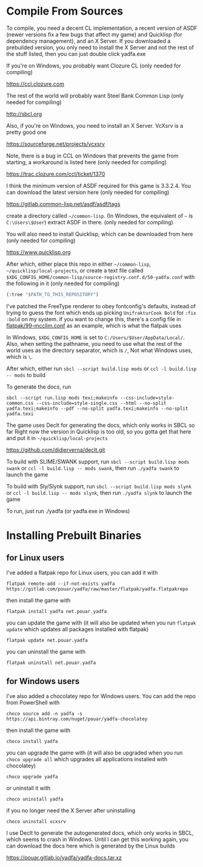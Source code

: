 * Compile From Sources

To compile, you need a decent CL implementation, a recent version of ASDF (newer versions fix a few bugs that affect my game) and Quicklisp (for dependency management), and an X Server. If you downloaded a prebuilded version, you only need to install the X Server and not the rest of the stuff listed, then you can just double click yadfa.exe

If you're on Windows, you probably want Clozure CL (only needed for compiling)

[[https://ccl.clozure.com][https://ccl.clozure.com]]

The rest of the world will probably want Steel Bank Common Lisp (only needed for compiling)

[[http://sbcl.org][http://sbcl.org]]

Also, if you're on Windows, you need to install an X Server. VcXsrv is a pretty good one

[[https://sourceforge.net/projects/vcxsrv][https://sourceforge.net/projects/vcxsrv]]

Note, there is a bug in CCL on Windows that prevents the game from starting, a workaround is listed here (only needed for compiling)

[[https://trac.clozure.com/ccl/ticket/1370][https://trac.clozure.com/ccl/ticket/1370]]

I think the minimum version of ASDF required for this game is 3.3.2.4. You can download the latest version here (only needed for compiling)

[[https://gitlab.common-lisp.net/asdf/asdf/tags][https://gitlab.common-lisp.net/asdf/asdf/tags]]

create a directory called =~/common-lisp=. (In Windows, the equivalent of =~= is =C:\Users\$User=) extract ASDF in there. (only needed for compiling)

You will also need to install Quicklisp, which can be downloaded from here (only needed for compiling)

[[https://www.quicklisp.org][https://www.quicklisp.org]]

After which, either place this repo in either =~/common-lisp=, =~/quicklisp/local-projects=, or create a text file called =$XDG_CONFIG_HOME/common-lisp/source-registry.conf.d/50-yadfa.conf= with the following in it (only needed for compiling)

#+BEGIN_SRC lisp
(:tree "$PATH_TO_THIS_REPOSITORY")
#+END_SRC

I've patched the FreeType renderer to obey fontconfig's defaults, instead of trying to guess the font which ends up picking =UnifrakturCook Bold= for ~:fix :bold~ on my system. if you want to change this, there's a config file in [[file:flatpak/99-mcclim.conf][flatpak/99-mcclim.conf]] as an example, which is what the flatpak uses

In Windows, ~$XDG_CONFIG_HOME~ is set to =C:/Users/$User/AppData/Local/=. Also, when setting the pathname, you need to use what the rest of the world uses as the directory separator, which is =/=, Not what Windows uses, which is =\=.

After which, either run ~sbcl --script build.lisp mods~ or ~ccl -l build.lisp -- mods~ to build

To generate the docs, run
#+BEGIN_SRC shell
sbcl --script run.lisp mods texi;makeinfo --css-include=style-common.css --css-include=style-single.css --html --no-split yadfa.texi;makeinfo --pdf --no-split yadfa.texi;makeinfo --no-split yadfa.texi
#+END_SRC
The game uses Declt for generating the docs, which only works in SBCL so far Right now the version in Quicklisp is too old, so you gotta get that here and put it in =~/quicklisp/local-projects=

[[https://github.com/didierverna/declt.git][https://github.com/didierverna/declt.git]]

To build with SLIME/SWANK support, run ~sbcl --script build.lisp mods swank~ or ~ccl -l build.lisp -- mods swank~, then run ~./yadfa swank~ to launch the game

To build with Sly/Slynk support, run ~sbcl --script build.lisp mods slynk~ or ~ccl -l build.lisp -- mods slynk~, then run ~./yadfa slynk~ to launch the game

To run, just run ./yadfa (or yadfa.exe in Windows)

* Installing Prebuilt Binaries

** for Linux users


I've added a flatpak repo for Linux users, you can add it with

#+BEGIN_SRC shell
flatpak remote-add --if-not-exists yadfa https://gitlab.com/pouar/yadfa/raw/master/flatpak/yadfa.flatpakrepo
#+END_SRC

then install the game with

#+BEGIN_SRC shell
flatpak install yadfa net.pouar.yadfa
#+END_SRC

you can update the game with (it will also be updated when you run ~flatpak update~ which updates all packages installed with flatpak)

#+BEGIN_SRC shell
flatpak update net.pouar.yadfa
#+END_SRC

you can uninstall the game with 

#+BEGIN_SRC shell
flatpak uninstall net.pouar.yadfa
#+END_SRC

** for Windows users

I've also added a chocolatey repo for Windows users. You can add the repo from PowerShell with

#+BEGIN_SRC shell
choco source add -n yadfa -s https://api.bintray.com/nuget/pouar/yadfa-chocolatey
#+END_SRC

then install the game with

#+BEGIN_SRC shell
choco install yadfa
#+END_SRC

you can upgrade the game with (it will also be upgraded when you run ~choco upgrade all~ which upgrades all applications installed with chocolatey)

#+BEGIN_SRC shell
choco upgrade yadfa
#+END_SRC
or uninstall it with

#+BEGIN_SRC shell
choco uninstall yadfa
#+END_SRC

if you no longer need the X Server after uninstalling

#+BEGIN_SRC shell
choco uninstall vcxsrv
#+END_SRC

I use Declt to generate the autogenerated docs, which only works in SBCL, which seems to crash in Windows. Until I can get this working again, you can download the docs here which is generated by the Linux builds

[[https://pouar.gitlab.io/yadfa/yadfa-docs.tar.xz]]
